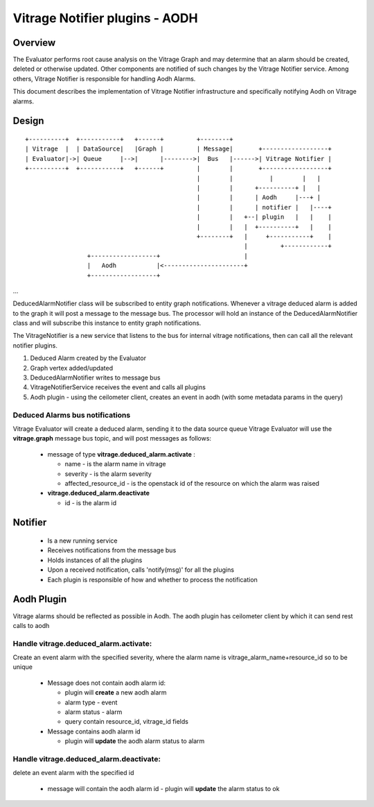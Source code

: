 ===============================
Vitrage Notifier plugins - AODH
===============================

Overview
========
The Evaluator performs root cause analysis on the Vitrage Graph and may determine that an alarm should be created, deleted or otherwise updated.
Other components are notified of such changes by the Vitrage Notifier service. Among others, Vitrage Notifier is responsible for handling Aodh Alarms.

This document describes the implementation of Vitrage Notifier infrastructure and specifically notifying Aodh on Vitrage alarms.

Design
======

::

 +----------+  +-----------+   +------+         +--------+
 | Vitrage  |  | DataSource|   |Graph |         | Message|       +------------------+
 | Evaluator|->| Queue     |-->|      |-------->|  Bus   |------>| Vitrage Notifier |
 +----------+  +-----------+   +------+         |        |       +------------------+
                                                |        |          |        |   |
                                                |        |      +----------+ |   |
                                                |        |      | Aodh     |---+ |
                                                |        |      | notifier |   |----+
                                                |        |   +--| plugin   |   |    |
                                                |        |   |  +----------+   |    |
                                                +--------+   |     +-----------+    |
                                                             |         +------------+
                  +------------------+                       |
                  |   Aodh           |<----------------------+
                  +------------------+

...

DeducedAlarmNotifier class will be subscribed to entity graph notifications. Whenever a vitrage deduced alarm is added to the graph it will post a message to the message bus.
The processor will hold an instance of the DeducedAlarmNotifier class and will subscribe this instance to entity graph notifications.

The VitrageNotifier is a new service that listens to the bus for internal vitrage notifications, then can call all the relevant notifier plugins.

1. Deduced Alarm created by the Evaluator
2. Graph vertex added/updated
3. DeducedAlarmNotifier writes to message bus
4. VitrageNotifierService receives the event and calls all plugins
5. Aodh plugin - using the ceilometer client, creates an event in aodh (with some metadata params in the query)

Deduced Alarms bus notifications
--------------------------------

Vitrage Evaluator will create a deduced alarm, sending it to the data source queue
Vitrage Evaluator will use the **vitrage.graph** message bus topic, and will post messages as follows:

 - message of type **vitrage.deduced_alarm.activate** :

   * name - is the alarm name in vitrage
   * severity - is the alarm severity
   * affected_resource_id - is the openstack id of the resource on which the alarm was raised

 - **vitrage.deduced_alarm.deactivate**

   * id - is the alarm id

Notifier
========
 - Is a new running service
 - Receives notifications from the message bus
 - Holds instances of all the plugins
 - Upon a received notification, calls 'notify(msg)' for all the plugins
 - Each plugin is responsible of how and whether to process the notification

Aodh Plugin
===========
Vitrage alarms should be reflected as possible in Aodh. The aodh plugin has ceilometer client by which it can send rest calls to aodh

Handle vitrage.deduced_alarm.activate:
-------------------------------------
Create an event alarm with the specified severity, where the alarm name is vitrage_alarm_name+resource_id so to be unique

 - Message does not contain aodh alarm id:

   * plugin will **create** a new aodh alarm
   * alarm type - event
   * alarm status - alarm
   * query contain resource_id, vitrage_id fields

 - Message contains aodh alarm id

   * plugin will **update** the aodh alarm status to alarm

Handle vitrage.deduced_alarm.deactivate:
---------------------------------------
delete an event alarm with the specified id

   * message will contain the aodh alarm id - plugin will **update** the alarm status to ok
